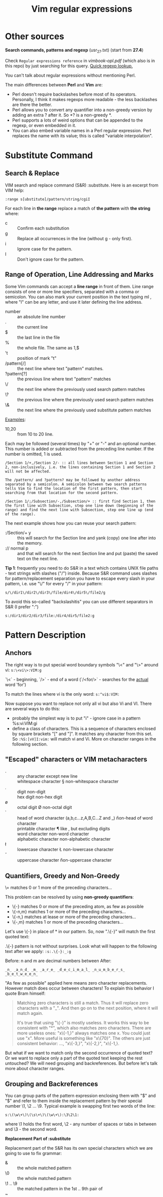 #+TITLE: Vim regular expressions
#+Sources: http://www.vimregex.com/

* Other sources
*Search commands, patterns and regexp* (usr_27.txt) (start from *27.4*)

Check =Regular expressions reference= in /vimbook-opl.pdf/ (which also is in
this repo) by just searching for this query. _Quick regexp lookup._

You can't talk about regular expressions without mentioning Perl.

The main differences between *Perl* and *Vim* are:
- Perl doesn't require backslashes before most of its operators. Personally, I
  think it makes regexps more readable - the less backlashes are there the
  better.
- Perl allows you to convert any quantifier into a non-greedy version by adding
  an extra ? after it. So *? is a non-greedy *.
- Perl supports a lots of weird options that can be appended to the regexp, or
  even embedded in it.
- You can also embed variable names in a Perl regular expression. Perl replaces
  the name with its value; this is called "variable interpolation".

* Substitute Command
** Search & Replace
VIM search and replace command (S&R) :substitute. Here is an excerpt from VIM
help:

: :range s[ubstitute]/pattern/string/cgiI

For each line in *the range* replace a match of *the pattern* with *the string* where:
- c :: Confirm each substitution
- g :: Replace all occurrences in the line (without g - only first).
- i :: Ignore case for the pattern.
- I :: Don't ignore case for the pattern.

** Range of Operation, Line Addressing and Marks
Some Vim commands can accept a *line range* in front of them. Line range consists
of one or more line specifiers, separated with a comma or semicolon. You can
also mark your current position in the text typing ml , where "l" can be any
letter, and use it later defining the line address.

- number :: an absolute line number
- . :: the current line
- $ :: the last line in the file
- % :: the whole file. The same as 1,$
- 't :: position of mark "t"
- /pattern[/] :: the next line where text "pattern" matches.
- ?pattern[?] :: the previous line where text "pattern" matches
- \/ :: the next line where the previously used search pattern matches
- \? :: the previous line where the previously used search pattern matches
- \& :: the next line where the previously used substitute pattern matches

_Examples_:
- 10,20 :: from 10 to 20 line.

Each may be followed (several times) by "+" or "-" and an optional number. This number is added or subtracted from the preceding line number. If the number is
omitted, 1 is used.

: /Section 1/+,/Section 2/- :: all lines between Section 1 and Section 2, non-inclusively, i.e. the lines containing Section 1 and Section 2 will not be affected.

: The /pattern/ and ?pattern? may be followed by another address separated by a semicolon. A semicolon between two search patterns tells Vim to find the location of the first pattern, then start searching from that location for the second pattern.

: /Section 1/;/Subsection/-,/Subsection/+ :: first find Section 1, then the first line with Subsection, step one line down (beginning of the range) and find the next line with Subsection, step one line up (end of the range).

The next example shows how you can reuse your search pattern:
- :/Section/+ y :: this will search for the Section line and yank (copy) one
  line after into the memory.
- :// normal p :: and that will search for the next Section line and put (paste)
  the saved text on the next line.

*Tip 1*: frequently you need to do S&R in a text which contains UNIX file paths -
text strings with slashes ("/") inside. Because S&R command uses slashes for
pattern/replacement separation you have to escape every slash in your pattern,
i.e. use "\/" for every "/" in your pattern:

: s/\/dir1\/dir2\/dir3\/file/dir4\/dir5\/file2/g

To avoid this so-called "backslashitis" you can use different separators in S&R
(I prefer ":")

: s:/dir1/dir2/dir3/file:/dir4/dir5/file2:g
* Pattern Description
** Anchors
The right way is to put special word boundary symbols "\<" and "\>" around vi:
~s:\<vi\>:VIM:g~

`\<` - beginning, `/>` - end of a word (`/<for/>` - searches for the _actual_ word
'for')

To match the lines where vi is the only word: ~s:^vi$:VIM:~

Now suppose you want to replace not only all vi but also Vi and VI. There are several ways to do this:
- probably the simplest way is to put "i" - ignore case in a pattern %s:vi:VIM:gi
- define a class of characters. This is a sequence of characters enclosed by
  square brackets "[" and "]". It matches any character from this set. So
  ~:%S:[vV]I:vim:~ will match vi and Vi. More on character ranges in the following
  section.

** "Escaped" characters or VIM metacharacters
- . :: any character except new line
- \s :: whitespace character   \S  non-whitespace character
- \d :: digit  \D  non-digit
- \x :: hex digit  \X  non-hex digit
- \o :: octal digit  \O  non-octal digit
- \h :: head of word character (a,b,c...z,A,B,C...Z and _) \H non-head of word
  character
- \p :: printable character  \P  like \p, but excluding digits
- \w :: word character  \W  non-word character
- \a :: alphabetic character  \A  non-alphabetic character
- \l :: lowercase character  \L  non-lowercase character
- \u :: uppercase character  \U  non-uppercase character

** Quantifiers, Greedy and Non-Greedy
\=   matches 0 or 1 more of the preceding characters...

This problem can be resolved by using *non-greedy quantifiers*:
- \{-}  matches 0 or more of the preceding atom, as few as possible
- \{-n,m}   matches 1 or more of the preceding characters...
- \{-n,}  matches at lease or more of the preceding characters...
- \{-,m}   matches 1 or more of the preceding characters...

Let's use \{-} in place of * in our pattern. So, now ".\{-}" will match the first quoted text:

.\{-} pattern is not without surprises. Look what will happen to the following text after we apply: ~:s:.\{-}:_:g~

Before: n and m are decimal numbers between
After:
: _n_ _a_n_d_ _m_ _a_r_e_ _d_e_c_i_m_a_l_ _n_u_m_b_e_r_s_ _b_e_t_w_e_e_n_

"As few as possible" applied here means zero character replacements. However
match does occur between characters! To explain this behavior I quote Bram
himself:

#+begin_quote
Matching zero characters is still a match. Thus it will replace zero characters
with a "_". And then go on to the next position, where it will match again.

It's true that using "\{-}" is mostly useless. It works this way to be
consistent with "*", which also matches zero characters. There are more useless
ones: "x\{-1,}" always matches one x. You could just use "x". More useful is
something like "x\{70}". The others are just consistent behavior: ...,
"x\{-3,}", "x\{-2,}", "x\{-1,}.
#+end_quote

But what if we want to match only the second occurrence of quoted text? Or we
want to replace only a part of the quoted text keeping the rest untouched? We
will need grouping and backreferences. But before let's talk more about
character ranges.

** Grouping and Backreferences
You can group parts of the pattern expression enclosing them with "\(" and "\)"
and refer to them inside the replacement pattern by their special number \1, \2
... \9. Typical example is swapping first two words of the line:

: s:\(\w\+\)\(\s\+\)\(\w\+\):\3\2\1:

where \1 holds the first word, \2 - any number of spaces or tabs in between and
\3 - the second word.

*Replacement Part of :substitute*

Replacement part of the S&R has its own special characters which we are going to
use to fix grammar:

- & :: the whole matched pattern
- \0 :: the whole matched pattern
- \1 .. \9 :: the matched pattern in the 1st .. 9th pair of \(\)
- ~ :: the previous substitute string
- \L :: the following characters are made lowercase
- \U :: the following characters are made uppercase
- \E :: end of \U and \L
- \e :: end of \U and \L
- \r :: split line in two at this point
- \l ::  next character made lowercase
- \u :: next character made uppercase

Now the full S&R to correct non-capital words at the beginning of the sentences
looks like

: s:\([.!?]\)\s\+\([a-z]\):\1  \u\2:g

** Alternations
Using "\|" you can combine several expressions into one which matches any of its
components. The first one matched will be used.

: \(Date:\|Subject:\|From:\)\(\s.*\)

will parse various mail headings and their contents into \1 and \2,
respectively. The thing to remember about *VIM* alternation that it *is not greedy*.
It won't search for the longest possible match, it will use the first that
matched. That means that the order of the items in the alternation is important!

** Regexp Operator Precedence
As in arithmetic expressions, regular expressions are executed in a certain order of precedence. Here the table of precedence, from highest to lowest:

1. \( \)             :: grouping
2. \=,\+,*,\{n} etc. :: quantifiers
3. abc\t\.\w         :: sequence of characters/ metacharacters, not containing
   quantifiers or grouping operators
4. \|                :: alternation

* Global Command
** Global search and execution
*:range g[lobal][!]/pattern/cmd* - Execute the Ex command cmd (default ":p") on
the lines within [range] where pattern matches. If pattern is preceded with a
! - only where match does not occur.

*Note*: Ex commands are all commands you are entering on the Vim command line like
=:s[ubstitute], :co[py] , :d[elete], :w[rite] etc=. Non-Ex commands (normal mode
commands) can be also executed via ~:norm[al]non-ex command~ mechanism.

** Examples

- :g/^$/ d :: delete all empty lines in a file
- :g/^$/,/./-j :: reduce multiple blank lines to a single blank
- :10,20g/^/ mo 10 :: reverse the order of the lines starting from the line 10
  up to the line 20.

Here is a modified example from Walter Zintz vi tutorial:

: :'a,'b g/^Error/ . w >> errors.txt

... in the text block marked by 'a and 'b find all the lines starting with Error
and copy (append) them to "errors.txt" file. Note: . (current line address) in
front of the w is very important, omitting it will cause :write to write the
whole file to "errors.txt" for every Error line found.

You can give multiple commands after :global using "|" as a separator. If you
want to use "|' in an argument, precede it with "\'.

Another example from Zintz tutorial:

: :g/^Error:/ copy $ | s /Error/copy of the error/

... will copy all Error line to the end of the file and then make a substitution
in the copied line. Without giving the line address :s will operate on the
current line, which is the newly copied line.

: :g/^Error:/ s /Error/copy of the error/ | copy $

... here the order is reversed: first modify the string then copy to the end.

* Examples
** Creating outline
For this example you need to know a bit of HTML. We want to make a table of
contents out of h1 and h2 headings, which I will call majors and minors. HTML
heading h1 is a text enclosed by <h1> tags as in <h1>Heading</h1>.

*(1)* First let's make named anchors in all headings, i.e. put <h1><a
name="anchor">Heading</a></h1> around all headings. The "anchor" is a unique
identifier of this particular place in HTML document. The following S&R does
exactly this:

: :s:\(<h[12]>\)\(.*\s\+\([-a-zA-Z]\+\)\)\s*\(</h[12]>\):\1<a name="\3">\2</a>\4:

Explanation: the first pair of \(\) saves the opening tag (h1 or h2) to the \1,
the second pair saves all heading text before the closing tag, the third pair
saves the last word in the heading which we will later use for "anchor" and the
last pair saves the closing tag. The replacement is quite obvious - we just
reconstruct a new "named" heading using \1-\4 and link tag <a>.

*(2)* Now let's copy all headings to one place:

: :%g/<h[12]>/ t$

This command searches our file for the lines starting with <h1> or <h2> and
copies them to the end of the file. Now we have a bunch of lines like:
#+begin_src html
<h1><a name="anchor1">Heading1></a></h1>
..........................
<h1><a name="anchorN">HeadingN></a></h1>
#+end_src

First, we want to convert all name=" to href="# in order to link table entries to their respective places in the text: ~s:name=":href="#:~

Second, we want our h1 entries look different from h2. Let's define CSS classes
"majorhead" and "minorhead" and do the following:

: g/<h1>/ s:<a:& class="majorhead":
: g/<h2>/ s:<a:& class="minorhead":

Now our entries look like:
#+begin_src html
<h1><a class="majorhead" name="anchor1">Heading1></a></h1>
<h2><a class="minorhead" name="anchor2">Heading2></a></h2>
#+end_src

We no longer need h1 and h2 tags: ~s:<h[21]>::~ and replace closing tags with
breaklines <br>: ~s:/h[21]:br:~
#+begin_src html
<a class="majorhead" name="anchor1">Heading1></a><br>
<a class="minorhead" name="anchor2">Heading2></a><br>
  6.3 Working with Tables
#+end_src

Quite often you have to work with a text organized in tables/columns. Consider, for example, the following text

  Asia  America  Africa  Europe
  Africa  Europe  Europe  Africa
  Europe  Asia  Europe  Europe

Suppose we want to change all "Europe" cells in the third column to "Asia":

: :%s:\(\(\w\+\s\+\)\{2}\)Europe:\1Asia:

Asia  America  Africa  Europe
Africa  Europe  Asia  Africa
Europe  Asia  Asia  Europe

To swap the first and the last columns:

: :%s:\(\w\+\)\(.*\s\+\)\(\w\+\)$:\3\2\1:

Europe  America  Africa  Asia
Africa  Europe  Europe  Africa
Europe  Asia  Europe  Europe
